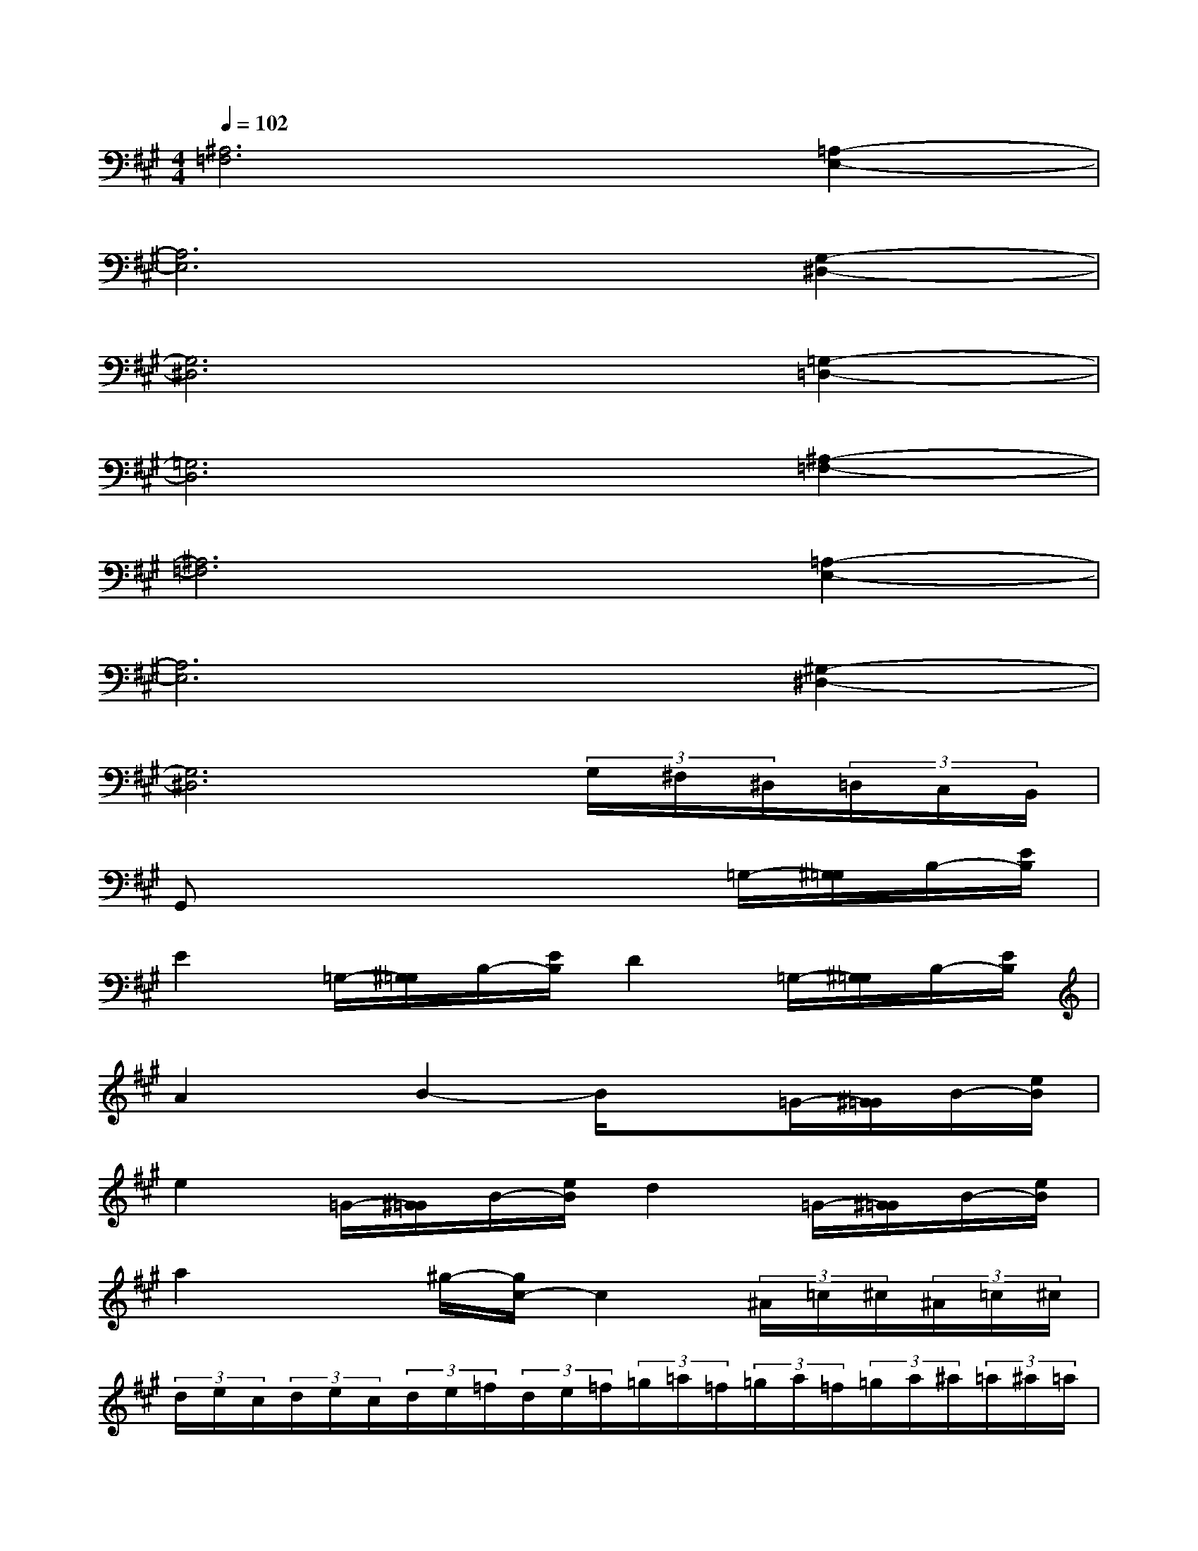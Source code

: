 X:1
T:
M:4/4
L:1/8
Q:1/4=102
K:A%3sharps
V:1
[^A,6=F,6][=A,2-E,2-]|
[A,6E,6][G,2-^D,2-]|
[G,6^D,6][=G,2-=D,2-]|
[=G,6D,6][^A,2-=F,2-]|
[^A,6=F,6][=A,2-E,2-]|
[A,6E,6][^G,2-^D,2-]|
[G,6^D,6](3G,/2^F,/2^D,/2(3=D,/2C,/2B,,/2|
G,,x4x=G,/2-[^G,/2=G,/2]B,/2-[E/2B,/2]|
E2=G,/2-[^G,/2=G,/2]B,/2-[E/2B,/2]D2=G,/2-[^G,/2=G,/2]B,/2-[E/2B,/2]|
A2x/2B2-B/2x=G/2-[^G/2=G/2]B/2-[e/2B/2]|
e2=G/2-[^G/2=G/2]B/2-[e/2B/2]d2=G/2-[^G/2=G/2]B/2-[e/2B/2]|
a2x^g/2-[g/2c/2-]c2(3^A/2=c/2^c/2(3^A/2=c/2^c/2|
(3d/2e/2c/2(3d/2e/2c/2(3d/2e/2=f/2(3d/2e/2=f/2(3=g/2=a/2=f/2(3=g/2a/2=f/2(3=g/2a/2^a/2(3=a/2^a/2=a/2|
[^a/2=a/2][^a/2=a/2]=g/2[a/2=g/2](3^a/2=a/2=g/2[=g/2=f/2][=c'/2^a/2]d'/2ed>=g^a/2|
(3d'/2^a/2=g/2(3=a/2=g/2=f/2(3d/2=f/2d/2[^a/2=g/2][d'/2^a/2]x/2[=g/2=f/2][=f/2d/2][=f/2d/2](3^c/2=f/2c/2[=g/2=f/2][=f/2d/2]|
[=a/2d/2][=f/2c/2][=f/2c/2][c/2^A/2](3^G/2c/2G/2(3=F/2=G/2=F/2=G2=G/2-[^G/2=G/2]B/2-[e/2B/2]